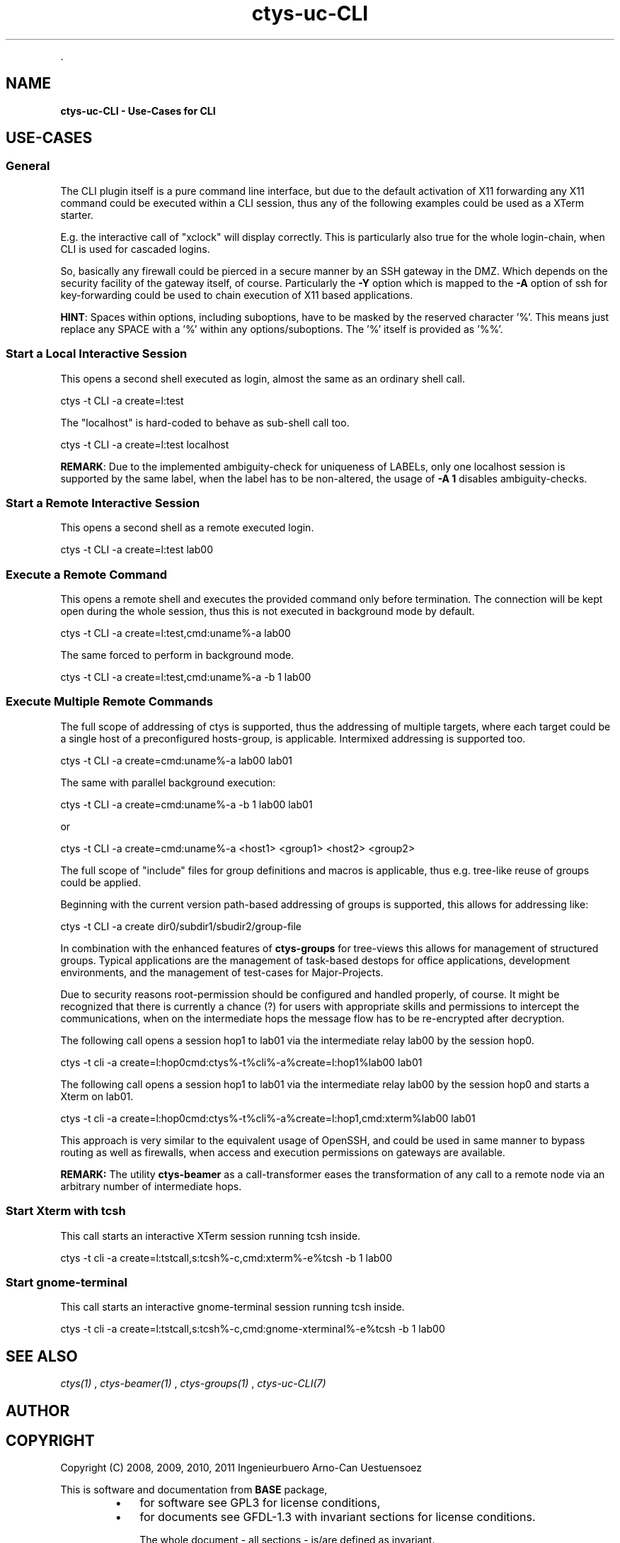 .TH "ctys-uc-CLI" 1 "June, 2010" ""


.P
\&.

.SH NAME
.P
\fBctys-uc-CLI - Use-Cases for CLI\fR

.SH USE-CASES
.SS General
.P
The CLI plugin itself is a pure command line interface, but due to the
default activation of X11 forwarding any X11 command could be executed
within a CLI session, thus any of the following examples could be used
as a XTerm starter.

.P
E.g. the interactive call of "xclock" will display
correctly. This is particularly also true for the whole
login\-chain, when CLI is used for cascaded logins.

.P
So, basically any firewall could be pierced in a secure manner by an
SSH gateway in the DMZ. Which depends on the security facility of the
gateway itself, of course.
Particularly the 
\fB\-Y\fR
option which is mapped to the
\fB\-A\fR
option
of ssh for key\-forwarding could be used to chain execution of X11 based 
applications.

.P
\fBHINT\fR:
Spaces within options, including suboptions, have to be masked by
the reserved character '%'. 
This means just replace any SPACE with a '%' within any
options/suboptions. The '%' itself is provided as '%%'.

.SS Start a Local Interactive Session
.P
This opens a second shell executed  as login, almost the same as
an ordinary shell call.

.nf
  
  ctys -t CLI -a create=l:test
  
.fi


.P
The "localhost" is hard\-coded to behave as sub\-shell call too.

.nf
  
  ctys -t CLI -a create=l:test localhost
  
.fi


.P
\fBREMARK\fR:
Due to the implemented ambiguity\-check for uniqueness of LABELs, only
one localhost session is supported by the same label, when the label
has to be non\-altered, the usage of 
\fB\-A 1\fR
disables ambiguity\-checks.

.SS Start a Remote Interactive Session
.P
This opens a second shell as a remote executed login.

.nf
  
  ctys -t CLI -a create=l:test lab00
  
.fi


.SS Execute a Remote Command
.P
This opens a remote shell and executes the provided command only
before termination. The connection will be kept open during the
whole session, thus this is not executed in background mode by default.

.nf
  
  ctys -t CLI -a create=l:test,cmd:uname%-a lab00
  
.fi


.P
The same forced to perform in background mode.

.nf
  
  ctys -t CLI -a create=l:test,cmd:uname%-a -b 1 lab00
  
.fi


.SS Execute Multiple Remote Commands
.P
The full scope of addressing of ctys is supported, thus the
addressing of multiple targets, where each target could be a
single host of a preconfigured hosts\-group, is applicable. 
Intermixed addressing is supported too.

.nf
  
  ctys -t CLI -a create=cmd:uname%-a lab00 lab01
  
.fi


.P
The same with parallel background execution:

.nf
  
  ctys -t CLI -a create=cmd:uname%-a -b 1 lab00 lab01
  
.fi


.P
or 

.nf
  
  ctys -t CLI -a create=cmd:uname%-a <host1> <group1> <host2> <group2> 
  
.fi


.P
The full scope of "include" files for group definitions  and
macros is applicable, thus e.g. tree\-like reuse of groups could
be applied.

.P
Beginning with the current version path\-based addressing of groups
is supported, this allows for addressing like:

.nf
  
  ctys -t CLI -a create dir0/subdir1/sbudir2/group-file 
  
.fi


.P
In combination with the enhanced features of 
\fBctys\-groups\fR
for tree\-views
this allows for management of structured groups.
Typical applications are the management of task\-based destops for office 
applications, development environments, and
the management of test\-cases for Major\-Projects.

.P
Due to security reasons root\-permission should be configured and
handled properly, of course.
It might be recognized that there is currently a chance (?) for
users with appropriate skills and permissions to intercept the
communications, when on the intermediate hops the message flow
has to be re\-encrypted after decryption.

.P
The following call opens a session hop1 to lab01 via the intermediate
relay lab00 by the session hop0.

.nf
  
  ctys -t cli -a create=l:hop0cmd:ctys%-t%cli%-a%create=l:hop1%lab00 lab01
  
.fi


.P
The following call opens a session hop1 to lab01 via the intermediate
relay lab00 by the session hop0 and starts a Xterm on lab01.

.nf
  
  ctys -t cli -a create=l:hop0cmd:ctys%-t%cli%-a%create=l:hop1,cmd:xterm%lab00 lab01
  
.fi


.P
This approach is very similar to the equivalent usage of
OpenSSH, and could be used in same manner to bypass routing as
well as firewalls, when access and execution permissions on gateways are
available.

.P
\fBREMARK:\fR The utility 
\fBctys\-beamer\fR
as a call\-transformer eases the transformation
of any call to a remote node via an arbitrary number of intermediate hops.

.SS Start Xterm with tcsh
.P
This call starts an interactive XTerm session running tcsh inside.

.nf
  
  ctys -t cli -a create=l:tstcall,s:tcsh%-c,cmd:xterm%-e%tcsh -b 1 lab00
  
.fi


.SS Start gnome-terminal
.P
This call starts an interactive gnome\-terminal session running tcsh inside.

.nf
  
  ctys -t cli -a create=l:tstcall,s:tcsh%-c,cmd:gnome-xterminal%-e%tcsh -b 1 lab00
  
.fi


.SH SEE ALSO
.P
\fIctys(1)\fR
,
\fIctys\-beamer(1)\fR
,
\fIctys\-groups(1)\fR
,
\fIctys\-uc\-CLI(7)\fR

.SH AUTHOR
.TS
tab(^); ll.
 Maintenance:^<acue_sf1@sourceforge.net>
 Homepage:^<http://www.UnifiedSessionsManager.org>
 Sourceforge.net:^<http://sourceforge.net/projects/ctys>
 Berlios.de:^<http://ctys.berlios.de>
 Commercial:^<http://www.i4p.com>
.TE


.SH COPYRIGHT
.P
Copyright (C) 2008, 2009, 2010, 2011 Ingenieurbuero Arno\-Can Uestuensoez

.P
This is software and documentation from \fBBASE\fR package,

.RS
.IP \(bu 3
for software see GPL3 for license conditions,
.IP \(bu 3
for documents  see GFDL\-1.3 with invariant sections for license conditions.

The whole document \- all sections \- is/are defined as invariant.
.RE

.P
For additional information refer to enclosed Releasenotes and License files.


.\" man code generated by txt2tags 2.3 (http://txt2tags.sf.net)
.\" cmdline: txt2tags -t man -i ctys-uc-CLI.t2t -o /tmpn/0/ctys/bld/01.11.019/doc-tmp/BASE/en/man/man7/ctys-uc-CLI.7

